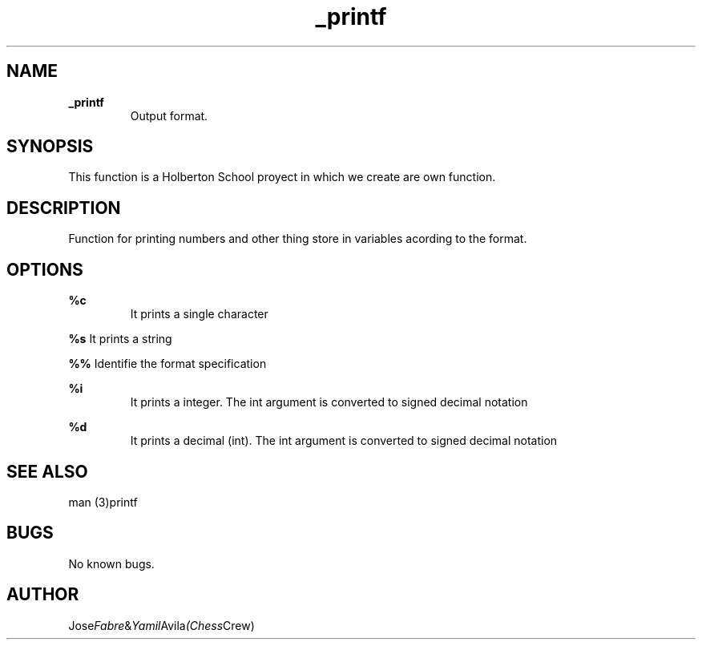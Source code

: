 .TH _printf "1" "15 March 2022" "_printf man page"
.SH NAME
.B _printf
.RS
Output format.
.RE

.SH SYNOPSIS
This function is a Holberton School proyect in which we create are own function.

.SH DESCRIPTION
Function for printing numbers and other thing store in variables acording to the format.


.SH OPTIONS

.B %c
.RS
It prints a single character
.RE

.B %s
.RH
It prints a string
.RE

.B %%
.RH
Identifie the format specification
.RE

.B %i
.RS
It prints a integer. The int argument is converted to signed decimal notation
.RE

.B %d
.RS
It prints a decimal (int). The int argument is converted to signed decimal notation
.RE

.SH SEE ALSO
man (3)printf

.SH BUGS
No known bugs.

.SH AUTHOR
.RI Jose Fabre & Yamil Avila (Chess Crew)

